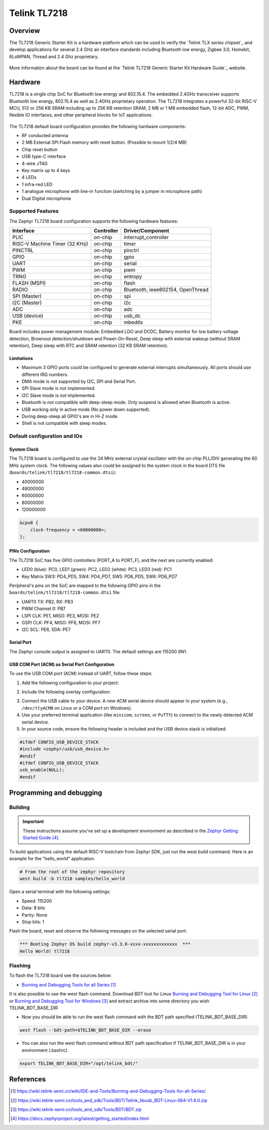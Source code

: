 .. _tl7218:

Telink TL7218
#####################

Overview
********

The TL7218 Generic Starter Kit is a hardware platform which
can be used to verify the `Telink TLX series chipset`_ and develop applications
for several 2.4 GHz air interface standards including Bluetooth low energy,
Zigbee 3.0, Homekit, 6LoWPAN, Thread and 2.4 Ghz proprietary.

.. figure:: img/tl7218x.jpg
     :align: center
     :alt: TL7218

More information about the board can be found at the `Telink TL7218 Generic Starter Kit Hardware Guide`_ website.

Hardware
********

TL7218 is a single chip SoC for Bluetooth low energy and 802.15.4. The embedded 2.4GHz transceiver
supports Bluetooth low energy, 802.15.4 as well as 2.4GHz proprietary operation.
The TL7218 integrates a powerful 32-bit RISC-V MCU, 512 or 256 KB SRAM including up to 256 KB retention SRAM,
2 MB or 1 MB embedded flash, 12-bit ADC, PWM, flexible IO interfaces, and other peripheral blocks for IoT
applications.

.. figure:: img/tl7218_block_diagram.png
     :align: center
     :alt: TL7218_SOC

The TL7218 default board configuration provides the following hardware components:

- RF conducted antenna
- 2 MB External SPI Flash memory with reset button. (Possible to mount 1/2/4 MB)
- Chip reset button
- USB type-C interface
- 4-wire JTAG
- Key matrix up to 4 keys
- 4 LEDs
- 1 infra-red LED
- 1 analogue microphone with line-in function (switching by a jumper in microphone path)
- Dual Digital microphone

Supported Features
==================

The Zephyr TL7218 board configuration supports the following hardware features:

+----------------+------------+------------------------------+
| Interface      | Controller | Driver/Component             |
+================+============+==============================+
| PLIC           | on-chip    | interrupt_controller         |
+----------------+------------+------------------------------+
| RISC-V Machine | on-chip    | timer                        |
| Timer (32 KHz) |            |                              |
+----------------+------------+------------------------------+
| PINCTRL        | on-chip    | pinctrl                      |
+----------------+------------+------------------------------+
| GPIO           | on-chip    | gpio                         |
+----------------+------------+------------------------------+
| UART           | on-chip    | serial                       |
+----------------+------------+------------------------------+
| PWM            | on-chip    | pwm                          |
+----------------+------------+------------------------------+
| TRNG           | on-chip    | entropy                      |
+----------------+------------+------------------------------+
| FLASH (MSPI)   | on-chip    | flash                        |
+----------------+------------+------------------------------+
| RADIO          | on-chip    | Bluetooth,                   |
|                |            | ieee802154, OpenThread       |
+----------------+------------+------------------------------+
| SPI (Master)   | on-chip    | spi                          |
+----------------+------------+------------------------------+
| I2C (Master)   | on-chip    | i2c                          |
+----------------+------------+------------------------------+
| ADC            | on-chip    | adc                          |
+----------------+------------+------------------------------+
| USB (device)   | on-chip    | usb_dc                       |
+----------------+------------+------------------------------+
| PKE            | on-chip    | mbedtls                      |
+----------------+------------+------------------------------+

Board includes power management module: Embedded LDO and DCDC, Battery monitor for low battery voltage detection,
Brownout detection/shutdown and Power-On-Reset, Deep sleep with external wakeup (without SRAM retention),
Deep sleep with RTC and SRAM retention (32 KB SRAM retention).

Limitations
-----------

- Maximum 3 GPIO ports could be configured to generate external interrupts simultaneously. All ports should use different IRQ numbers.
- DMA mode is not supported by I2C, SPI and Serial Port.
- SPI Slave mode is not implemented.
- I2C Slave mode is not implemented.
- Bluetooth is not compatible with deep-sleep mode. Only suspend is allowed when Bluetooth is active.
- USB working only in active mode (No power down supported).
- During deep-sleep all GPIO's are in Hi-Z mode.
- Shell is not compatible with sleep modes.

Default configuration and IOs
=============================

System Clock
------------

The TL7218 board is configured to use the 24 MHz external crystal oscillator
with the on-chip PLL/DIV generating the 60 MHz system clock.
The following values also could be assigned to the system clock in the board DTS file
(``boards/telink/tl7218/tl7218-common.dtsi``):

- 40000000
- 48000000
- 60000000
- 80000000
- 120000000

.. code-block::

   &cpu0 {
       clock-frequency = <60000000>;
   };

PINs Configuration
------------------

The TL7218 SoC has five GPIO controllers (PORT_A to PORT_F), and the next are
currently enabled:

- LED0 (blue): PC0, LED1 (green): PC2, LED2 (white): PC3, LED3 (red): PC1
- Key Matrix SW3: PD4_PD5, SW4: PD4_PD7, SW5: PD6_PD5, SW6: PD6_PD7

Peripheral's pins on the SoC are mapped to the following GPIO pins in the
``boards/telink/tl7218/tl7218-common.dtsi`` file:

- UART0 TX: PB2, RX: PB3
- PWM Channel 0: PB7
- LSPI CLK: PE1, MISO: PE3, MOSI: PE2
- GSPI CLK: PF4, MISO: PF6, MOSI: PF7
- I2C SCL: PE6, SDA: PE7

Serial Port
-----------

The Zephyr console output is assigned to UART0.
The default settings are 115200 8N1.

USB COM Port (ACM) as Serial Port Configuration
-----------------------------------------------

To use the USB COM port (ACM) instead of UART, follow these steps:

1. Add the following configuration to your project:

.. code-block:: none
    CONFIG_LOG=y
    CONFIG_USB_DEVICE_STACK=y
    CONFIG_USB_DEVICE_INITIALIZE_AT_BOOT=n
    CONFIG_USB_CDC_ACM_LOG_LEVEL_OFF=y
2. Include the following overlay configuration:

.. code-block:: dts
    / {
        chosen {
            zephyr,console = &cdc_acm_uart0;
            zephyr,shell-uart = &cdc_acm_uart0;
        };
    };
    &zephyr_udc0 {
        cdc_acm_uart0: cdc_acm_uart0 {
            compatible = "zephyr,cdc-acm-uart";
        };
    };
3. Connect the USB cable to your device. A new ACM serial device should appear in your system (e.g., ``/dev/ttyACM0`` on Linux or a COM port on Windows).
4. Use your preferred terminal application (like ``minicom``, ``screen``, or ``PuTTY``) to connect to the newly detected ACM serial device.

5. In your source code, ensure the following header is included and the USB device stack is initialized:

.. code-block:: c

    #ifdef CONFIG_USB_DEVICE_STACK
    #include <zephyr/usb/usb_device.h>
    #endif
    #ifdef CONFIG_USB_DEVICE_STACK
    usb_enable(NULL);
    #endif

Programming and debugging
*************************

Building
========

.. important::

   These instructions assume you've set up a development environment as
   described in the `Zephyr Getting Started Guide`_.

To build applications using the default RISC-V toolchain from Zephyr SDK, just run the west build command.
Here is an example for the "hello_world" application.

.. code-block:: console

   # From the root of the zephyr repository
   west build -b tl7218 samples/hello_world

Open a serial terminal with the following settings:

- Speed: 115200
- Data: 8 bits
- Parity: None
- Stop bits: 1

Flash the board, reset and observe the following messages on the selected
serial port:

.. code-block:: console

   *** Booting Zephyr OS build zephyr-v3.3.0-xxxx-xxxxxxxxxxxxx  ***
   Hello World! tl7218


Flashing
========

To flash the TL7218 board see the sources below:

- `Burning and Debugging Tools for all Series`_

It is also possible to use the west flash command. Download BDT tool for Linux `Burning and Debugging Tool for Linux`_ or
`Burning and Debugging Tool for Windows`_ and extract archive into some directory you wish TELINK_BDT_BASE_DIR

- Now you should be able to run the west flash command with the BDT path specified (TELINK_BDT_BASE_DIR).

.. code-block:: console

   west flash --bdt-path=$TELINK_BDT_BASE_DIR --erase

- You can also run the west flash command without BDT path specification if TELINK_BDT_BASE_DIR is in your environment (.bashrc).

.. code-block:: console

   export TELINK_BDT_BASE_DIR="/opt/telink_bdt/"


References
**********

.. target-notes::

.. _Burning and Debugging Tools for all Series: https://wiki.telink-semi.cn/wiki/IDE-and-Tools/Burning-and-Debugging-Tools-for-all-Series/
.. _Burning and Debugging Tool for Linux: https://wiki.telink-semi.cn/tools_and_sdk/Tools/BDT/Telink_libusb_BDT-Linux-X64-V1.6.0.zip
.. _Burning and Debugging Tool for Windows: https://wiki.telink-semi.cn/tools_and_sdk/Tools/BDT/BDT.zip
.. _Zephyr Getting Started Guide: https://docs.zephyrproject.org/latest/getting_started/index.html
